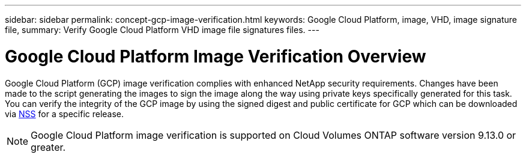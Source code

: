 ---
sidebar: sidebar
permalink: concept-gcp-image-verification.html
keywords: Google Cloud Platform, image, VHD, image signature file,
summary: Verify Google Cloud Platform VHD image file signatures files.
---

= Google Cloud Platform Image Verification Overview
:hardbreaks:
:nofooter:
:icons: font
:linkattrs:
:imagesdir: ./media/

[.lead]
Google Cloud Platform (GCP) image verification complies with enhanced NetApp security requirements. Changes have been made to the script generating the images to sign the image along the way using private keys specifically generated for this task. You can verify the integrity of the GCP image by using the signed digest and public certificate for GCP which can be downloaded via https://mysupport.netapp.com/site/products/all/details/cloud-volumes-ontap/downloads-tab[NSS^] for a specific release.

NOTE: Google Cloud Platform image verification is supported on Cloud Volumes ONTAP software version 9.13.0 or greater. 

